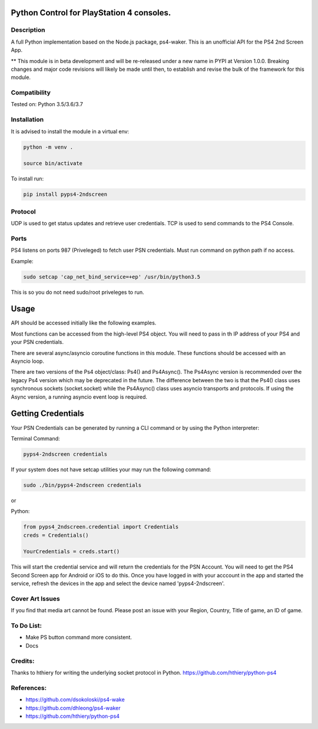 Python Control for PlayStation 4 consoles.
==========================================

|BuildStatus| |PypiVersion| |PyPiPythonVersions|

Description
--------------------
A full Python implementation based on the Node.js package, ps4-waker.
This is an unofficial API for the PS4 2nd Screen App.

** This module is in beta development and will be re-released under a new name in PYPI at Version 1.0.0. Breaking changes and major code revisions will likely be made until then, to establish and revise the bulk of the framework for this module.

Compatibility
--------------------
Tested on:
Python 3.5/3.6/3.7

Installation
--------------------
It is advised to install the module in a virtual env:

.. code:: bash
    
    python -m venv .

    source bin/activate

To install run:

.. code:: bash

    pip install pyps4-2ndscreen

Protocol
--------------------
UDP is used to get status updates and retrieve user credentials. TCP is used to send commands to the PS4 Console.

Ports
--------------------
PS4 listens on ports 987 (Priveleged) to fetch user PSN credentials.
Must run command on python path if no access.

Example:

.. code:: bash

    sudo setcap 'cap_net_bind_service=+ep' /usr/bin/python3.5
    
This is so you do not need sudo/root priveleges to run.

Usage
=====================
API should be accessed initially like the following examples.

Most functions can be accessed from the high-level PS4 object. You will need to pass in th IP address of your PS4 and your PSN credentials.

There are several async/asyncio coroutine functions in this module. These functions should be accessed with an Asyncio loop.

There are two versions of the Ps4 object/class: Ps4() and Ps4Async(). The Ps4Async version is recommended over the legacy Ps4 version which may be deprecated in the future.
The difference between the two is that the Ps4() class uses synchronous sockets (socket.socket) while the Ps4Async() class uses asyncio transports and protocols. If using the Async version, a running asyncio event loop is required.

Getting Credentials
=====================

Your PSN Credentials can be generated by running a CLI command or by using the Python interpreter:

Terminal Command:

.. code:: bash

    pyps4-2ndscreen credentials

If your system does not have setcap utilities your may run the following command:

.. code:: bash

    sudo ./bin/pyps4-2ndscreen credentials

or

Python:

.. code:: python

    from pyps4_2ndscreen.credential import Credentials
    creds = Credentials()

    YourCredentials = creds.start()

This will start the credential service and will return the credentials for the PSN Account. You will need to get the PS4 Second Screen app for Android or iOS to do this. Once you have logged in with your acccount in the app and started the service, refresh the devices in the app and select the device named 'pyps4-2ndscreen'. 

Cover Art Issues
--------------------
If you find that media art cannot be found. Please post an issue with your Region, Country, Title of game, an ID of game.

To Do List:
--------------------
- Make PS button command more consistent.
- Docs


Credits:
--------------------
Thanks to hthiery for writing the underlying socket protocol in Python. https://github.com/hthiery/python-ps4

References:
--------------------

- https://github.com/dsokoloski/ps4-wake
- https://github.com/dhleong/ps4-waker
- https://github.com/hthiery/python-ps4

.. _ps4-waker: https://github.com/dhleong/ps4-waker

.. |BuildStatus| image:: https://travis-ci.org/ktnrg45/pyps4-homeassistant.png?branch=master
                 :target: https://travis-ci.org/ktnrg45/pyps4-homeassistant
.. |PyPiVersion| image:: https://badge.fury.io/py/pyps4-homeassistant.svg
                 :target: http://badge.fury.io/py/pyps4-homeassistant
.. |PyPiPythonVersions| image:: https://img.shields.io/pypi/pyversions/pyps4-homeassistant.svg
                        :alt: Python versions
                        :target: http://badge.fury.io/py/pyps4-homeassistant
